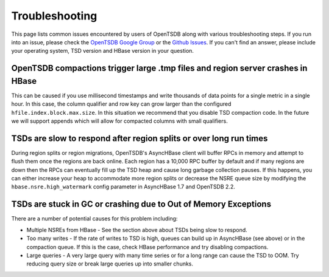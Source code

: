 Troubleshooting
===============

This page lists common issues encountered by users of OpenTSDB along with various troubleshooting steps. If you run into an issue, please check the `OpenTSDB Google Group <https://groups.google.com/forum/#!forum/opentsdb>`_ or the `Github Issues <https://github.com/OpenTSDB/opentsdb/issues>`_. If you can't find an answer, please include your operating system, TSD version and HBase version in your question.

OpenTSDB compactions trigger large .tmp files and region server crashes in HBase
^^^^^^^^^^^^^^^^^^^^^^^^^^^^^^^^^^^^^^^^^^^^^^^^^^^^^^^^^^^^^^^^^^^^^^^^^^^^^^^^

This can be caused if you use millisecond timestamps and write thousands of data points for a single metric in a single hour. In this case, the column qualifier and row key can grow larger than the configured ``hfile.index.block.max.size``. In this situation we recommend that you disable TSD compaction code. In the future we will support appends which will allow for compacted columns with small qualifiers.

TSDs are slow to respond after region splits or over long run times
^^^^^^^^^^^^^^^^^^^^^^^^^^^^^^^^^^^^^^^^^^^^^^^^^^^^^^^^^^^^^^^^^^^

During region splits or region migrations, OpenTSDB's AsyncHBase client will buffer RPCs in memory and attempt to flush them once the regions are back online. Each region has a 10,000 RPC buffer by default and if many regions are down then the RPCs can eventually fill up the TSD heap and cause long garbage collection pauses. If this happens, you can either increase your heap to accommodate more region splits or decrease the NSRE queue size by modifying the ``hbase.nsre.high_watermark`` config parameter in AsyncHBase 1.7 and OpenTSDB 2.2.

TSDs are stuck in GC or crashing due to Out of Memory Exceptions
^^^^^^^^^^^^^^^^^^^^^^^^^^^^^^^^^^^^^^^^^^^^^^^^^^^^^^^^^^^^^^^^

There are a number of potential causes for this problem including:

* Multiple NSREs from HBase - See the section above about TSDs being slow to respond.
* Too many writes - If the rate of writes to TSD is high, queues can build up in AsyncHBase (see above) or in the compaction queue. If this is the case, check HBase performance and try disabling compactions.
* Large queries - A very large query with many time series or for a long range can cause the TSD to OOM. Try reducing query size or break large queries up into smaller chunks.
